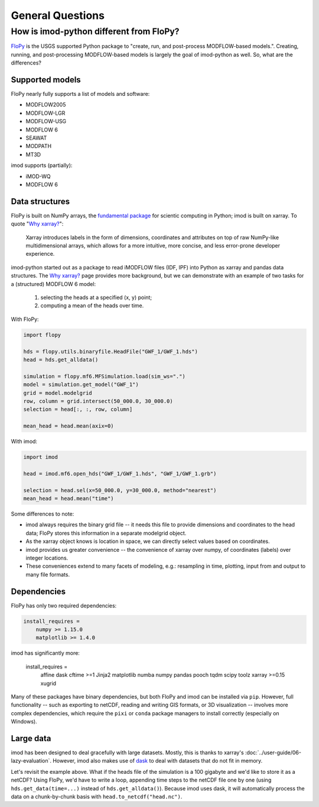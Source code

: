General Questions
=================

How is imod-python different from FloPy?
----------------------------------------

`FloPy`_ is the USGS supported Python package to "create, run, and post-process
MODFLOW-based models.". Creating, running, and post-processing MODFLOW-based
models is largely the goal of imod-python as well. So, what are the differences?

Supported models
~~~~~~~~~~~~~~~~

FloPy nearly fully supports a list of models and software:

* MODFLOW2005
* MODFLOW-LGR
* MODFLOW-USG
* MODFLOW 6
* SEAWAT
* MODPATH
* MT3D
  
imod supports (partially):

* iMOD-WQ
* MODFLOW 6

Data structures
~~~~~~~~~~~~~~~

FloPy is built on NumPy arrays, the `fundamental package`_ for scientic
computing in Python; imod is built on xarray. To quote "`Why xarray?`_":

    Xarray introduces labels in the form of dimensions, coordinates and attributes
    on top of raw NumPy-like multidimensional arrays, which allows for a more
    intuitive, more concise, and less error-prone developer experience.

imod-python started out as a package to read iMODFLOW files (IDF, IPF) into
Python as xarray and pandas data structures. The `Why xarray?`_ page provides
more background, but we can demonstrate with an example of two tasks for a
(structured) MODFLOW 6 model:

    1. selecting the heads at a specified (x, y) point;
    2. computing a mean of the heads over time.

With FloPy:

.. code-block:: python

    import flopy
    
    hds = flopy.utils.binaryfile.HeadFile("GWF_1/GWF_1.hds")
    head = hds.get_alldata()
    
    simulation = flopy.mf6.MFSimulation.load(sim_ws=".")
    model = simulation.get_model("GWF_1")
    grid = model.modelgrid
    row, column = grid.intersect(50_000.0, 30_000.0)
    selection = head[:, :, row, column]

    mean_head = head.mean(axix=0)

With imod:

.. code-block:: python

    import imod
    
    head = imod.mf6.open_hds("GWF_1/GWF_1.hds", "GWF_1/GWF_1.grb")
    
    selection = head.sel(x=50_000.0, y=30_000.0, method="nearest")
    mean_head = head.mean("time")
 
Some differences to note:

* imod always requires the binary grid file -- it needs this file to provide
  dimensions and coordinates to the head data; FloPy stores this information in
  a separate modelgrid object.
* As the xarray object knows is location in space, we can directly select values
  based on coordinates.
* imod provides us greater convenience -- the convenience of xarray over numpy, of
  coordinates (labels) over integer locations.
* These conveniences extend to many facets of modeling, e.g.: resampling in
  time, plotting, input from and output to many file formats.

Dependencies
~~~~~~~~~~~~

FloPy has only two required dependencies:

.. code::

    install_requires =
        numpy >= 1.15.0
        matplotlib >= 1.4.0

imod has significantly more:

    install_requires =
        affine
        dask
        cftime >=1
        Jinja2
        matplotlib
        numba
        numpy
        pandas
        pooch
        tqdm
        scipy
        toolz
        xarray >=0.15
        xugrid
        
Many of these packages have binary dependencies, but both FloPy and imod can be
installed via ``pip``. However, full functionality -- such as exporting to
netCDF, reading and writing GIS formats, or 3D visualization -- involves more
complex dependencies, which require the ``pixi`` or ``conda`` package managers
to install correctly (especially on Windows).
 
Large data
~~~~~~~~~~

imod has been designed to deal gracefully with large datasets. Mostly, this is
thanks to xarray's :doc:`../user-guide/06-lazy-evaluation`. However, imod also
makes use of `dask`_ to deal with datasets that do not fit in memory.

Let's revisit the example above. What if the heads file of the simulation is a
100 gigabyte and we'd like to store it as a netCDF? Using FloPy, we'd have to
write a loop, appending time steps to the netCDF file one by one (using
``hds.get_data(time=...)`` instead of ``hds.get_alldata()``). Because imod uses dask,
it will automatically process the data on a chunk-by-chunk basis with
``head.to_netcdf("head.nc")``.

.. _FloPy: https://github.com/modflowpy/flopy
.. _fundamental package: https://numpy.org/doc/stable/user/whatisnumpy.html
.. _Why xarray?: https://xarray.pydata.org/en/stable/getting-started-guide/why-xarray.html
.. _dask: https://dask.org/
